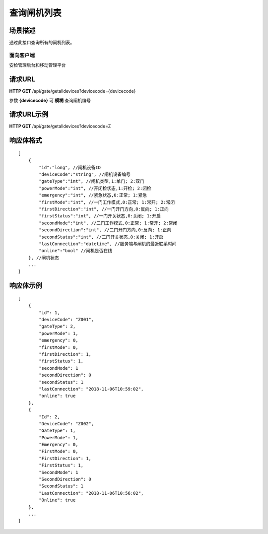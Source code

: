 ====================
查询闸机列表
====================

场景描述
----------
通过此接口查询所有的闸机列表。

面向客户端
::::::::::::::::::::
安检管理后台和移动管理平台

请求URL
---------------------
**HTTP GET**  /api/gate/getalldevices?devicecode={devicecode}

参数 **{devicecode}** 可 **模糊** 查询闸机编号

请求URL示例
----------------------------
**HTTP GET**  /api/gate/getalldevices?devicecode=Z

响应体格式
-------------
::

    [
        {
            "id":"long", //闸机设备ID
            "deviceCode":"string", //闸机设备编号
            "gateType":"int", //闸机类型,1:单门; 2:双门
            "powerMode":"int", //开闭检状态,1:开检; 2:闭检
            "emergency":"int", //紧急状态,0:正常; 1:紧急
            "firstMode":"int", //一门工作模式,0:正常; 1:常开; 2:常闭
            "firstDirection":"int", //一门开门方向,0:反向; 1:正向
            "firstStatus":"int", //一门开关状态,0:关闭; 1:开启
            "secondMode":"int", //二门工作模式,0:正常; 1:常开; 2:常闭
            "secondDirection":"int", //二门开门方向,0:反向; 1:正向
            "secondStatus":"int", //二门开关状态,0:关闭; 1:开启
            "lastConnection":"datetime", //服务端与闸机的最近联系时间
            "online":"bool" //闸机是否在线
        }, //闸机状态
        ...
    ]

响应体示例
--------------
::

    [
        {
            "id": 1,
            "deviceCode": "Z001",
            "gateType": 2,
            "powerMode": 1,
            "emergency": 0,
            "firstMode": 0,
            "firstDirection": 1,
            "firstStatus": 1,
            "secondMode": 1
            "secondDirection": 0
            "secondStatus": 1
            "lastConnection": "2018-11-06T10:59:02",
            "online": true
        },
        {
            "Id": 2,
            "DeviceCode": "Z002",
            "GateType": 1,
            "PowerMode": 1,
            "Emergency": 0,
            "FirstMode": 0,
            "FirstDirection": 1,
            "FirstStatus": 1,
            "SecondMode": 1
            "SecondDirection": 0
            "SecondStatus": 1
            "LastConnection": "2018-11-06T10:56:02",
            "Online": true
        },
        ...
    ]


